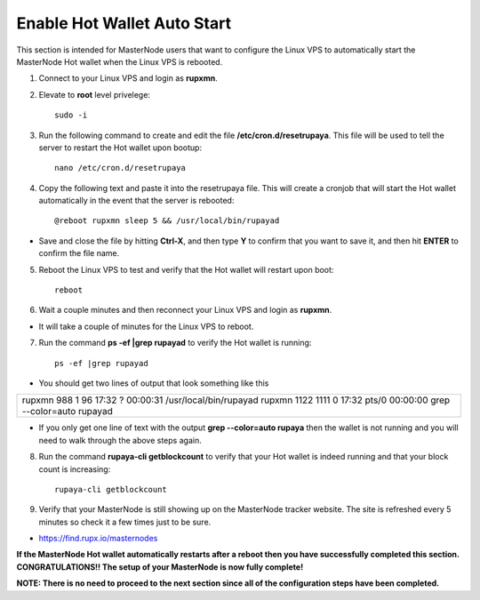 .. _hotwalletautostart:

============================
Enable Hot Wallet Auto Start
============================


This section is intended for MasterNode users that want to configure the Linux VPS to automatically start the MasterNode Hot wallet when the Linux VPS is rebooted.

1. Connect to your Linux VPS and login as **rupxmn**.

2. Elevate to **root** level privelege::

	sudo -i

3. Run the following command to create and edit the file **/etc/cron.d/resetrupaya**.  This file will be used to tell the server to restart the Hot wallet upon bootup::

	nano /etc/cron.d/resetrupaya
	
4. Copy the following text and paste it into the resetrupaya file.  This will create a cronjob that will start the Hot wallet automatically in the event that the server is rebooted::

	@reboot rupxmn sleep 5 && /usr/local/bin/rupayad

* Save and close the file by hitting **Ctrl-X**, and then type **Y** to confirm that you want to save it, and then hit **ENTER** to confirm the file name.

5. Reboot the Linux VPS to test and verify that the Hot wallet will restart upon boot::

	reboot

6. Wait a couple minutes and then reconnect your Linux VPS and login as **rupxmn**.  

* It will take a couple of minutes for the Linux VPS to reboot.

7. Run the command **ps -ef |grep rupayad** to verify the Hot wallet is running::

	ps -ef |grep rupayad
	
* You should get two lines of output that look something like this

+--------------------------------------------------------------------------+
|rupxmn     988     1 96 17:32 ?        00:00:31 /usr/local/bin/rupayad    |
|rupxmn    1122  1111  0 17:32 pts/0    00:00:00 grep --color=auto rupayad |
+--------------------------------------------------------------------------+

* If you only get one line of text with the output **grep --color=auto rupaya** then the wallet is not running and you will need to walk through the above steps again.

8. Run the command **rupaya-cli getblockcount** to verify that your Hot wallet is indeed running and that your block count is increasing::

	rupaya-cli getblockcount

9. Verify that your MasterNode is still showing up on the MasterNode tracker website.  The site is refreshed every 5 minutes so check it a few times just to be sure.

* https://find.rupx.io/masternodes

**If the MasterNode Hot wallet automatically restarts after a reboot then you have successfully completed this section.  CONGRATULATIONS!!  The setup of your MasterNode is now fully complete!**  

**NOTE: There is no need to proceed to the next section since all of the configuration steps have been completed.** 